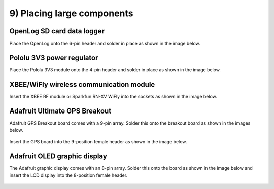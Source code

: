 9) Placing large components
=====================================

   
OpenLog SD card data logger
----------------------------------

Place the OpenLog onto the 6-pin header and solder in place as shown in the image below.

.. figure:: _static/19.JPG
   :align:  center

   
Pololu 3V3  power regulator
----------------------------------

Place the Pololu 3V3 module onto the 4-pin header and solder in place as shown in the image below.

.. figure:: _static/20.JPG
   :align:  center

   
   
XBEE/WiFly wireless communication module
----------------------------------------------

Insert the XBEE RF module or Sparkfun RN-XV WiFly into the sockets as shown in the image below. 
   
.. figure:: _static/21a.JPG
   :align:  center

   
   
Adafruit Ultimate GPS Breakout
------------------------------------

Adafruit GPS Breakout board comes with a 9-pin array. Solder this onto the breakout board as shown in the images below.
   
.. figure:: _static/22a_b.JPG
   :align:  center

Insert the GPS board into the 9-position female header as shown in the image below.

.. figure:: _static/22c.JPG
   :align:  center
   

   
Adafruit OLED graphic display
------------------------------------

The Adafruit graphic display comes with an 8-pin array. Solder this onto the board as shown in the image below and insert the LCD display into the 8-position female header.

   
.. figure:: _static/23.JPG
   :align:  center
   